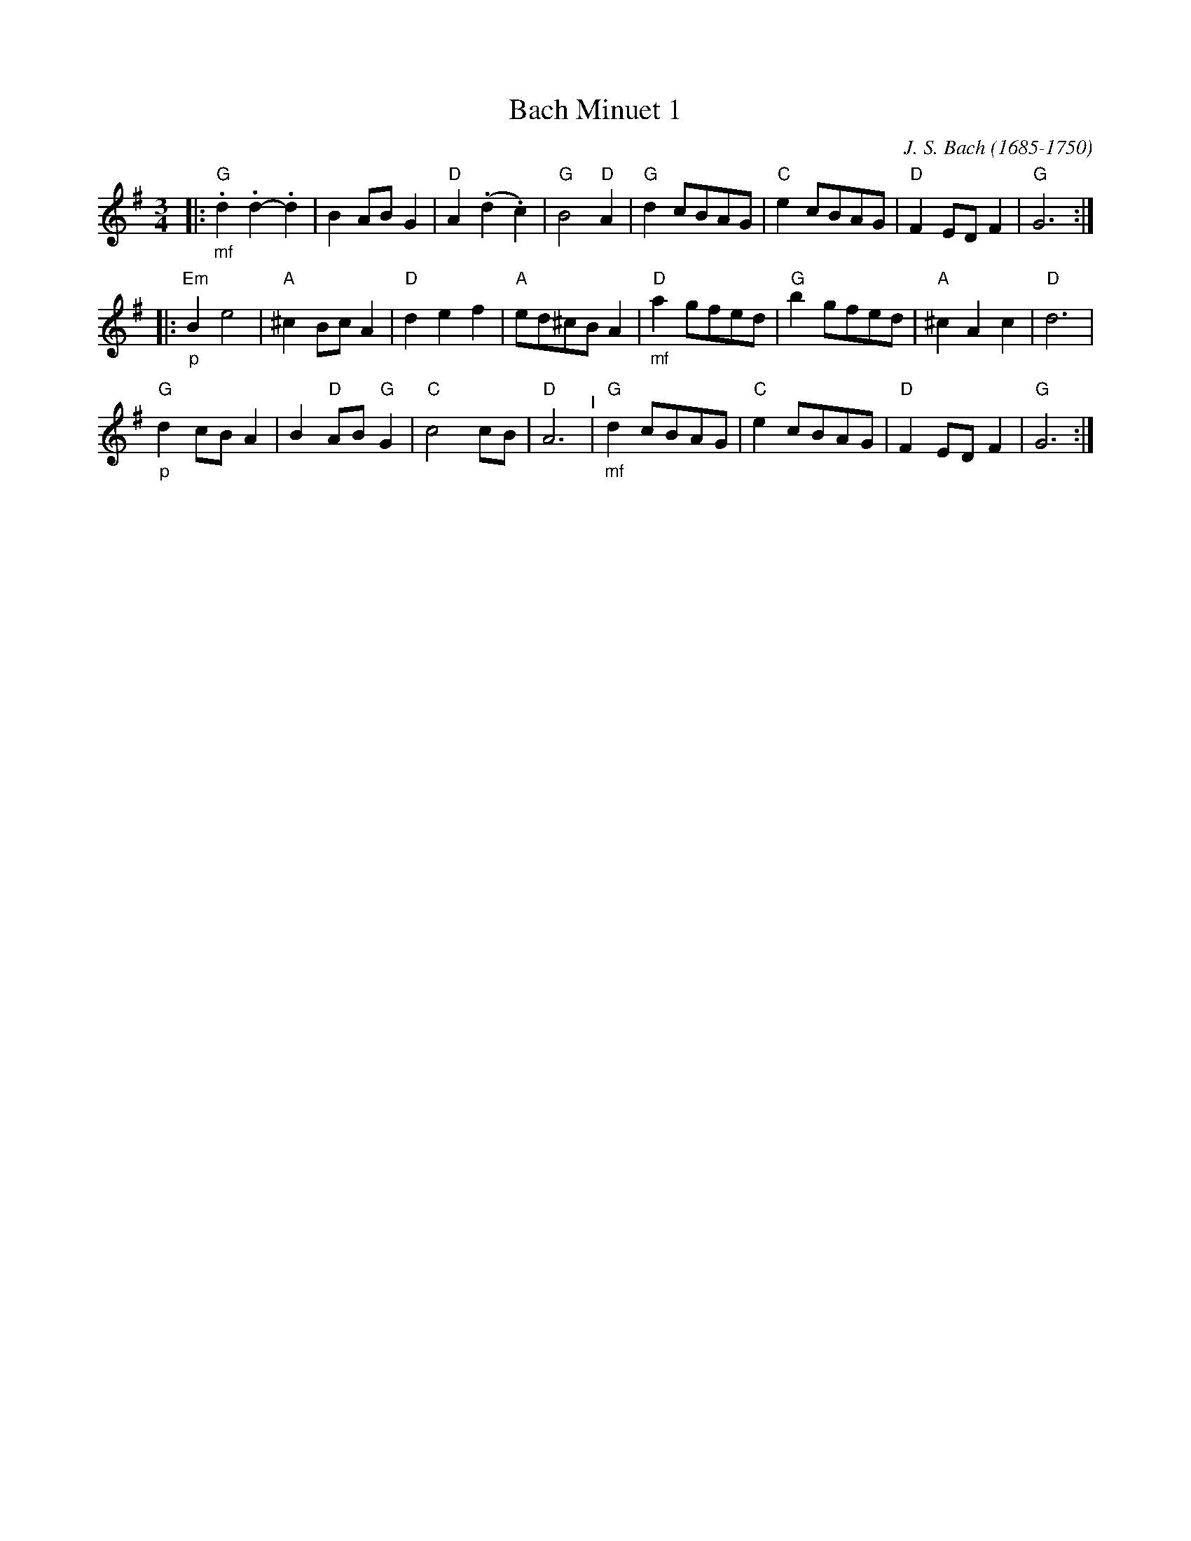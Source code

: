X: 4
T: Bach Minuet 1
C: J. S. Bach (1685-1750)
M: 3/4
L: 1/8
K: G
|: \
 "G""_mf".d2 .d2- .d2 |   B2 AB G2 |"D"A2 (.d2.c2) |"G"B4 "D"A2 |\
 "G"      d2  cBAG    |"C"e2 cBAG  |"D"F2   ED F2  |"G"G6      :|
|: \
"Em""_p" B2  e4    |"A"^c2    Bc    A2 |"D" d2 e2 f2 |"A"ed^cB A2 |\
 "D""_mf"a2  gfed  |"G" b2    gfed     |"A"^c2 A2 c2 |"D"d6       |
 "G""_p" d2  cB A2 |    B2 "D"AB "G"G2 |"C" c4    cB |"D"A6   "^I"|\
 "G""_mf"d2  cBAG  |"C" e2    cBAG     |"D" F2 ED F2 |"G"G6      :|
